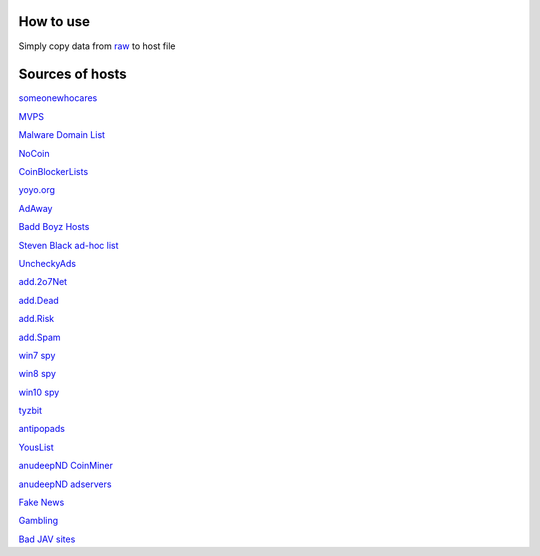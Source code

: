 How to use
==========

Simply copy data from `raw
<https://raw.githubusercontent.com/SummerSad/hosts/master/raw>`_
to host file

Sources of hosts
================

`someonewhocares
<http://someonewhocares.org/hosts/zero/hosts>`_

`MVPS
<http://winhelp2002.mvps.org/hosts.txt>`_

`Malware Domain List
<http://www.malwaredomainlist.com/hostslist/hosts.txt>`_

`NoCoin
<https://raw.githubusercontent.com/hoshsadiq/adblock-nocoin-list/master/hosts.txt>`_

`CoinBlockerLists
<https://raw.githubusercontent.com/ZeroDot1/CoinBlockerLists/master/hosts>`_

`yoyo.org
<https://pgl.yoyo.org/adservers/serverlist.php?hostformat=hosts&mimetype=plaintext&useip=0.0.0.0>`_

`AdAway
<https://raw.githubusercontent.com/AdAway/adaway.github.io/master/hosts.txt>`_

`Badd Boyz Hosts
<https://raw.githubusercontent.com/mitchellkrogza/Badd-Boyz-Hosts/master/hosts>`_

`Steven Black ad-hoc list
<https://raw.githubusercontent.com/StevenBlack/hosts/master/data/StevenBlack/hosts>`_

`UncheckyAds
<https://raw.githubusercontent.com/FadeMind/hosts.extras/master/UncheckyAds/hosts>`_

`add.2o7Net
<https://raw.githubusercontent.com/FadeMind/hosts.extras/master/add.2o7Net/hosts>`_

`add.Dead
<https://raw.githubusercontent.com/FadeMind/hosts.extras/master/add.Dead/hosts>`_

`add.Risk
<https://raw.githubusercontent.com/FadeMind/hosts.extras/master/add.Risk/hosts>`_

`add.Spam
<https://raw.githubusercontent.com/FadeMind/hosts.extras/master/add.Spam/hosts>`_

`win7 spy
<https://raw.githubusercontent.com/crazy-max/WindowsSpyBlocker/master/data/hosts/win7/spy.txt>`_

`win8 spy
<https://raw.githubusercontent.com/crazy-max/WindowsSpyBlocker/master/data/hosts/win81/spy.txt>`_

`win10 spy
<https://raw.githubusercontent.com/crazy-max/WindowsSpyBlocker/master/data/hosts/win10/spy.txt>`_

`tyzbit
<https://raw.githubusercontent.com/tyzbit/hosts/master/data/tyzbit/hosts>`_

`antipopads
<https://raw.githubusercontent.com/Yhonay/antipopads/master/hosts>`_

`YousList
<https://raw.githubusercontent.com/yous/YousList/master/hosts.txt>`_

`anudeepND CoinMiner
<https://raw.githubusercontent.com/anudeepND/blacklist/master/CoinMiner.txt>`_

`anudeepND adservers
<https://raw.githubusercontent.com/anudeepND/blacklist/master/adservers.txt>`_

`Fake News
<https://raw.githubusercontent.com/marktron/fakenews/master/fakenews>`_

`Gambling
<https://raw.githubusercontent.com/Sinfonietta/hostfiles/master/gambling-hosts>`_

`Bad JAV sites
<https://pastebin.com/raw/kDqbYwWr>`_